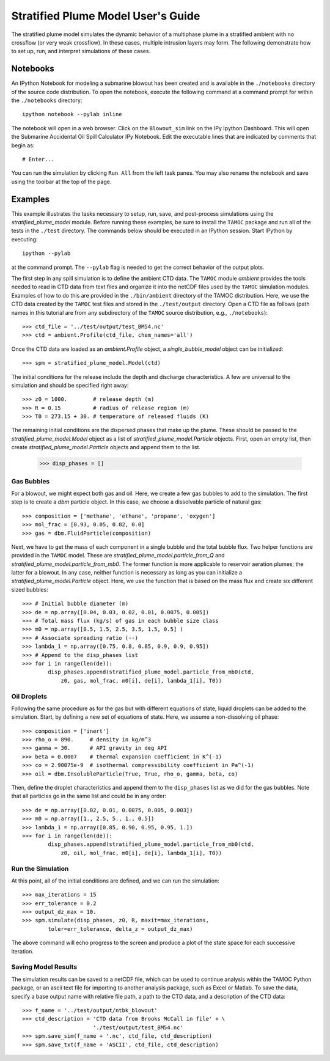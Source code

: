 .. _spm_guide:

###################################
Stratified Plume Model User's Guide
###################################

The stratified plume model simulates the dynamic behavior of a multiphase plume in a stratified ambient with no crossflow (or very weak crossflow).  In these cases, multiple intrusion layers may form.  The following demonstrate how to set up, run, and interpret simulations of these cases.

Notebooks
=========

An IPython Notebook for modeling a submarine blowout has been created and is
available in the ``./notebooks`` directory of the source code distribution.
To open the notebook, execute the following command at a command prompt for
within the ``./notebooks`` directory::

   ipython notebook --pylab inline

The notebook will open in a web browser.  Click on the ``Blowout_sim`` link
on the IPy Ipython Dashboard.  This will open the Submarine Accidental Oil
Spill Calculator IPy Notebook.  Edit the executable lines that are indicated
by comments that begin as::

   # Enter...

You can run the simulation by clicking ``Run All`` from the left task panes.
You may also rename the notebook and save using the toolbar at the top of 
the page.  

Examples
========

This example illustrates the tasks necessary to setup, run, save, and 
post-process simulations using the `stratified_plume_model` module. Before 
running these examples, be sure to install the ``TAMOC`` package and run
all of the tests in the ``./test`` directory.  The commands below should 
be executed in an IPython session.  Start IPython by executing::

   ipython --pylab

at the command prompt.  The ``--pylab`` flag is needed to get the correct 
behavior of the output plots.  

The first step in any spill simulation is to define the ambient CTD data. The
``TAMOC`` module `ambient` provides the tools needed to read in CTD data from
text files and organize it into the netCDF files used by the ``TAMOC``
simulation modules. Examples of how to do this are provided in the
``./bin/ambient`` directory of the TAMOC distribution. Here, we use the CTD
data created by the ``TAMOC`` test files and stored in the ``./test/output``
directory. Open a CTD file as follows (path names in this tutorial are from
any subdirectory of the ``TAMOC`` source distribution, e.g.,
``./notebooks``)::

   >>> ctd_file = '../test/output/test_BM54.nc'
   >>> ctd = ambient.Profile(ctd_file, chem_names='all')

Once the CTD data are loaded as an `ambient.Profile` object, a
`single_bubble_model` object can be initialized::

   >>> spm = stratified_plume_model.Model(ctd)

The initial conditions for the release include the depth and discharge 
characteristics.  A few are universal to the simulation and should be 
specified right away::

   >>> z0 = 1000.        # release depth (m)
   >>> R = 0.15          # radius of release region (m)
   >>> T0 = 273.15 + 30. # temperature of released fluids (K)

The remaining initial conditions are the dispersed phases that make up the 
plume.  These should be passed to the `stratified_plume_model.Model`
object as a list of `stratified_plume_model.Particle` objects. First, open an
empty list, then create `stratified_plume_model.Particle` objects and append
them to the list.

   >>> disp_phases = []

Gas Bubbles 
-----------

For a blowout, we might expect both gas and oil.  Here, we create a few 
gas bubbles to add to the simulation.  The first step is to create a `dbm` 
particle object.  In this case, we choose a dissolvable particle of natural 
gas::

   >>> composition = ['methane', 'ethane', 'propane', 'oxygen']
   >>> mol_frac = [0.93, 0.05, 0.02, 0.0]
   >>> gas = dbm.FluidParticle(composition)

Next, we have to get the mass of each component in a single bubble and the 
total bubble flux.  Two helper functions are provided in the ``TAMOC`` 
model.  These are `stratified_plume_model.particle_from_Q` and 
`stratified_plume_model.particle_from_mb0`.  The former function is more 
applicable to reservoir aeration plumes; the latter for a blowout.  In any
case, neither function is necessary as long as you can initialize a 
`stratified_plume_model.Particle` object.  Here, we use the function that
is based on the mass flux and create six different sized bubbles::

   >>> # Initial bubble diameter (m)
   >>> de = np.array([0.04, 0.03, 0.02, 0.01, 0.0075, 0.005])
   >>> # Total mass flux (kg/s) of gas in each bubble size class
   >>> m0 = np.array([0.5, 1.5, 2.5, 3.5, 1.5, 0.5] )
   >>> # Associate spreading ratio (--)
   >>> lambda_1 = np.array([0.75, 0.8, 0.85, 0.9, 0.9, 0.95])
   >>> # Append to the disp_phases list
   >>> for i in range(len(de)):
           disp_phases.append(stratified_plume_model.particle_from_mb0(ctd, 
               z0, gas, mol_frac, m0[i], de[i], lambda_1[i], T0))
   
Oil Droplets
------------

Following the same procedure as for the gas but with different equations of
state, liquid droplets can be added to the simulation. Start, by defining a
new set of equations of state. Here, we assume a non-dissolving oil phase::


   >>> composition = ['inert']
   >>> rho_o = 890.     # density in kg/m^3
   >>> gamma = 30.      # API gravity in deg API
   >>> beta = 0.0007    # thermal expansion coefficient in K^(-1)
   >>> co = 2.90075e-9  # isothermal compressibility coefficient in Pa^(-1)
   >>> oil = dbm.InsolubleParticle(True, True, rho_o, gamma, beta, co)

Then, define the droplet characteristics and append them to the
``disp_phases`` list as we did for the gas bubbles. Note that all particles go
in the same list and could be in any order::

   >>> de = np.array([0.02, 0.01, 0.0075, 0.005, 0.003])
   >>> m0 = np.array([1., 2.5, 5., 1., 0.5])
   >>> lambda_1 = np.array([0.85, 0.90, 0.95, 0.95, 1.])
   >>> for i in range(len(de)):
           disp_phases.append(stratified_plume_model.particle_from_mb0(ctd, 
               z0, oil, mol_frac, m0[i], de[i], lambda_1[i], T0))

Run the Simulation
------------------

At this point, all of the initial conditions are defined, and we can run 
the simulation::

   >>> max_iterations = 15
   >>> err_tolerance = 0.2
   >>> output_dz_max = 10.
   >>> spm.simulate(disp_phases, z0, R, maxit=max_iterations, 
           toler=err_tolerance, delta_z = output_dz_max)

The above command will echo progress to the screen and produce a plot of the 
state space for each successive iteration.  

Saving Model Results
-------------------- 

The simulation results can be saved to a netCDF file, which can be used to
continue analysis within the TAMOC Python package, or an ascii text file for
importing to another analysis package, such as Excel or Matlab. To save the
data, specify a base output name with relative file path, a path to the CTD
data, and a description of the CTD data::

   >>> f_name = '../test/output/ntbk_blowout'
   >>> ctd_description = 'CTD data from Brooks McCall in file' + \
                         './test/output/test_BM54.nc'
   >>> spm.save_sim(f_name + '.nc', ctd_file, ctd_description)
   >>> spm.save_txt(f_name + 'ASCII', ctd_file, ctd_description)


